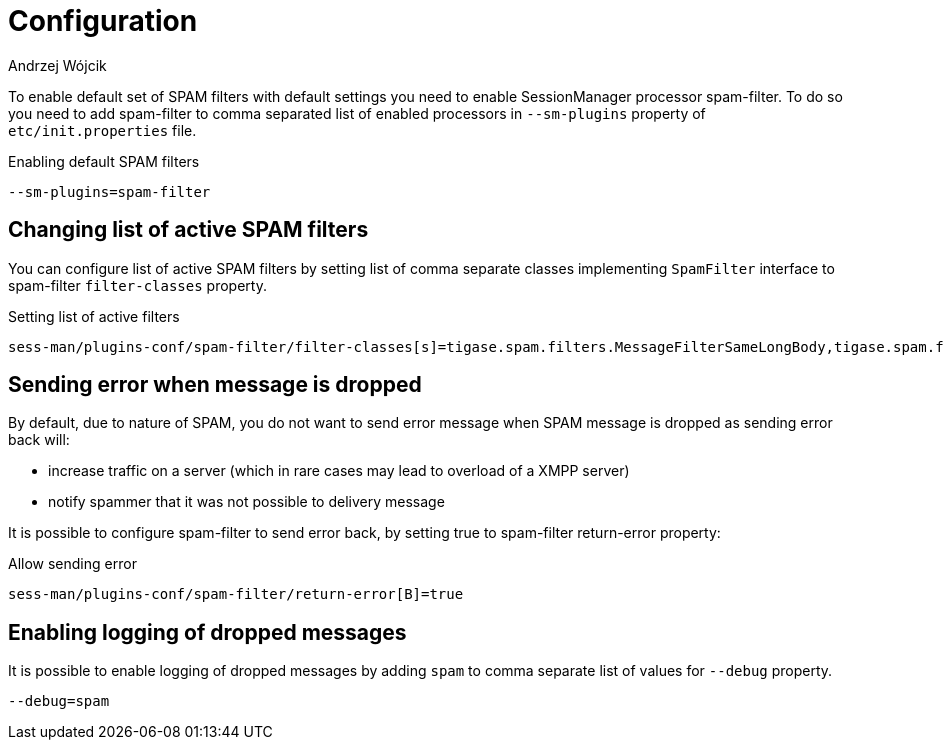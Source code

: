 
= Configuration
:author: Andrzej Wójcik
:date: 2017-04-09

To enable default set of SPAM filters with default settings you need to enable SessionManager processor +spam-filter+. To do so you need to add +spam-filter+ to comma separated list of enabled processors in `--sm-plugins` property of `etc/init.properties` file.

.Enabling default SPAM filters
[source,properties]
----
--sm-plugins=spam-filter
----

== Changing list of active SPAM filters
You can configure list of active SPAM filters by setting list of comma separate classes implementing `SpamFilter` interface to +spam-filter+ `filter-classes` property.

.Setting list of active filters
[source,properties]
----
sess-man/plugins-conf/spam-filter/filter-classes[s]=tigase.spam.filters.MessageFilterSameLongBody,tigase.spam.filters.MucMessageFilterEnsureToFullJid
----

== Sending error when +message+ is dropped
By default, due to nature of SPAM, you do not want to send error message when SPAM message is dropped as sending error back will:

* increase traffic on a server (which in rare cases may lead to overload of a XMPP server)
* notify spammer that it was not possible to delivery message

It is possible to configure +spam-filter+ to send error back, by setting +true+ to +spam-filter+ +return-error+ property:

.Allow sending error
[source,properties]
----
sess-man/plugins-conf/spam-filter/return-error[B]=true
----

== Enabling logging of dropped messages
It is possible to enable logging of dropped messages by adding `spam` to comma separate list of values for `--debug` property.
[source,propeties]
----
--debug=spam
----